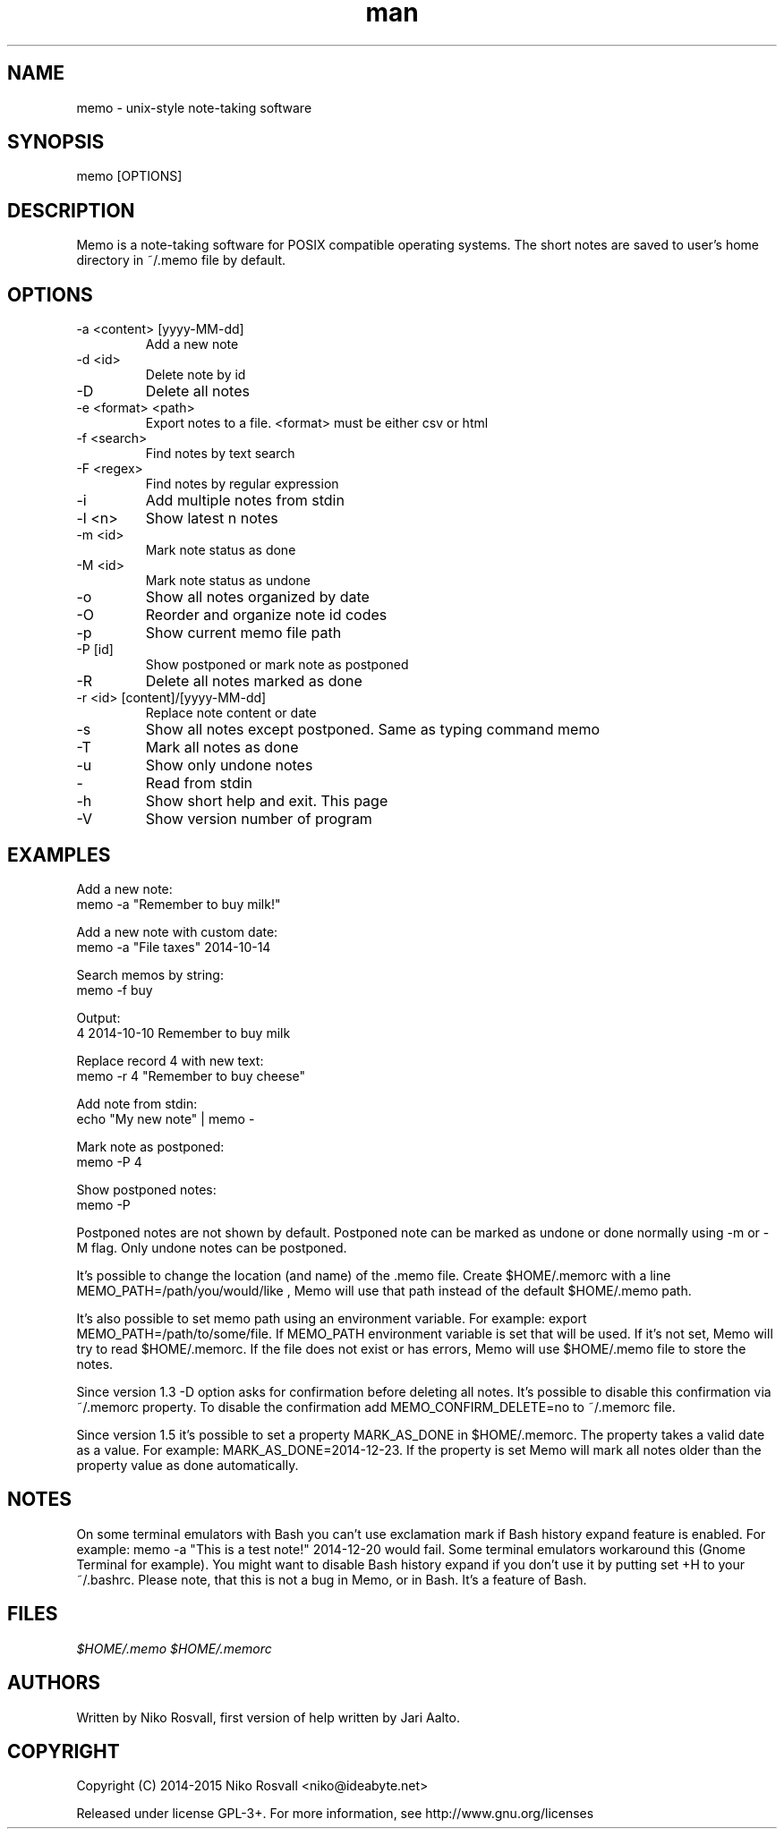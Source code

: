 .\" Manpage for memo.
.\" Any errors or typos, contact niko@ideabyte.net.

.TH man 1 "1 Jan 2015" "1.5" "memo man page"
.SH NAME
memo \- unix-style note-taking software
.SH SYNOPSIS
memo [OPTIONS]
.SH DESCRIPTION
Memo is a note-taking software for POSIX compatible operating systems.
The short notes are saved to user's home directory in ~/.memo file
by default.
.SH OPTIONS
.IP "-a <content> [yyyy-MM-dd]"
Add a new note
.IP "-d <id>"
Delete note by id
.IP -D
Delete all notes
.IP "-e <format> <path>"
Export notes to a file. <format> must be either csv or html
.IP "-f <search>"
Find notes by text search
.IP "-F <regex>"
Find notes by regular expression
.IP -i
Add multiple notes from stdin
.IP "-l <n>"
Show latest n notes
.IP "-m <id>"
Mark note status as done
.IP "-M <id>"
Mark note status as undone
.IP -o
Show all notes organized by date
.IP -O
Reorder and organize note id codes
.IP -p
Show current memo file path
.IP "-P [id]"
Show postponed or mark note as postponed
.IP -R
Delete all notes marked as done
.IP "-r <id> [content]/[yyyy-MM-dd]"
Replace note content or date
.IP -s
Show all notes except postponed. Same as typing command memo
.IP -T
Mark all notes as done
.IP -u
Show only undone notes
.IP -
Read from stdin
.IP -h
Show short help and exit. This page
.IP -V
Show version number of program
.SH EXAMPLES
Add a new note:
       memo -a "Remember to buy milk!"
.PP        
Add a new note with custom date:
       memo -a "File taxes" 2014-10-14
.PP
Search memos by string:
       memo -f buy
.PP
Output:
       4    2014-10-10    Remember to buy milk
.PP
Replace record 4 with new text:
       memo -r 4 "Remember to buy cheese"
.PP
Add note from stdin:
       echo "My new note" | memo -
.PP
Mark note as postponed:
       memo -P 4
.PP
Show postponed notes:
       memo -P
.PP
Postponed notes are not shown by default. Postponed note
can be marked as undone or done normally using -m or -M flag.
Only undone notes can be postponed.
.PP
It's possible to change the location (and name) of the .memo
file. Create $HOME/.memorc with a line MEMO_PATH=/path/you/would/like
, Memo will use that path instead of the default $HOME/.memo path.
.PP
It's also possible to set memo path using an environment variable.
For example: export MEMO_PATH=/path/to/some/file. If MEMO_PATH
environment variable is set that will be used. If it's not set,
Memo will try to read $HOME/.memorc. If the file does not exist
or has errors, Memo will use $HOME/.memo file to store the notes.
.PP
Since version 1.3 -D option asks for confirmation before deleting all
notes. It's possible to disable this confirmation via ~/.memorc
property. To disable the confirmation add MEMO_CONFIRM_DELETE=no to
~/.memorc file.
.PP
Since version 1.5 it's possible to set a property MARK_AS_DONE in
$HOME/.memorc. The property takes a valid date as a value. For example:
MARK_AS_DONE=2014-12-23. If the property is set Memo will mark all notes
older than the property value as done automatically.
.SH NOTES
On some terminal emulators with Bash you can't use
exclamation mark if Bash history expand feature is enabled. For example:
memo -a "This is a test note!" 2014-12-20 would fail. Some terminal
emulators workaround this (Gnome Terminal for example). You might want
to disable Bash history expand if you don't use it by putting set +H to
your ~/.bashrc. Please note, that this is not a bug in Memo, or in
Bash. It's a feature of Bash.
.SH FILES
.I $HOME/.memo
.I $HOME/.memorc
.SH AUTHORS
Written by Niko Rosvall, first version of help written by Jari Aalto.
.SH COPYRIGHT
Copyright (C) 2014-2015 Niko Rosvall <niko@ideabyte.net>
.PP
Released under license GPL-3+. For more information, see
http://www.gnu.org/licenses
